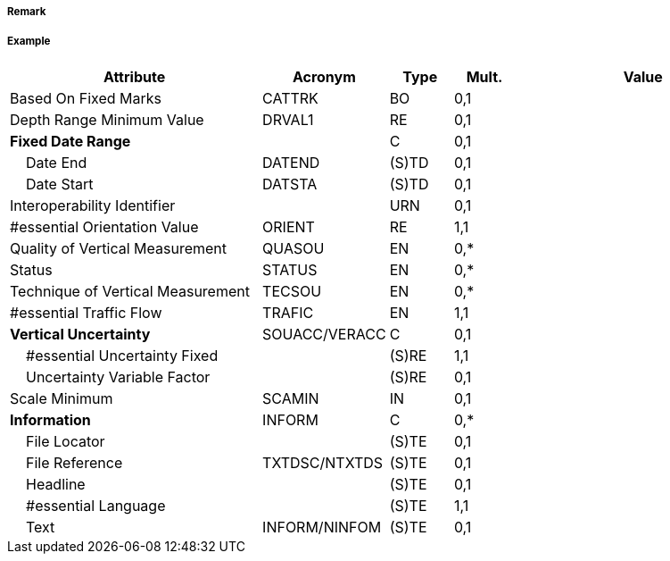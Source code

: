 // tag::TwoWayRoutePart[]
===== Remark

===== Example
[cols="20,10,5,5,20", options="header"]
|===
|Attribute |Acronym |Type |Mult. |Value

|Based On Fixed Marks|CATTRK|BO|0,1| 
|Depth Range Minimum Value|DRVAL1|RE|0,1| 
|**Fixed Date Range**||C|0,1| 
|    Date End|DATEND|(S)TD|0,1| 
|    Date Start|DATSTA|(S)TD|0,1| 
|Interoperability Identifier||URN|0,1| 
|#essential Orientation Value|ORIENT|RE|1,1| 
|Quality of Vertical Measurement|QUASOU|EN|0,*| 
|Status|STATUS|EN|0,*| 
|Technique of Vertical Measurement|TECSOU|EN|0,*| 
|#essential Traffic Flow|TRAFIC|EN|1,1| 
|**Vertical Uncertainty**|SOUACC/VERACC|C|0,1| 
|    #essential Uncertainty Fixed||(S)RE|1,1| 
|    Uncertainty Variable Factor||(S)RE|0,1| 
|Scale Minimum|SCAMIN|IN|0,1| 
|**Information**|INFORM|C|0,*| 
|    File Locator||(S)TE|0,1| 
|    File Reference|TXTDSC/NTXTDS|(S)TE|0,1| 
|    Headline||(S)TE|0,1| 
|    #essential Language||(S)TE|1,1| 
|    Text|INFORM/NINFOM|(S)TE|0,1| 
|===

// end::TwoWayRoutePart[]
